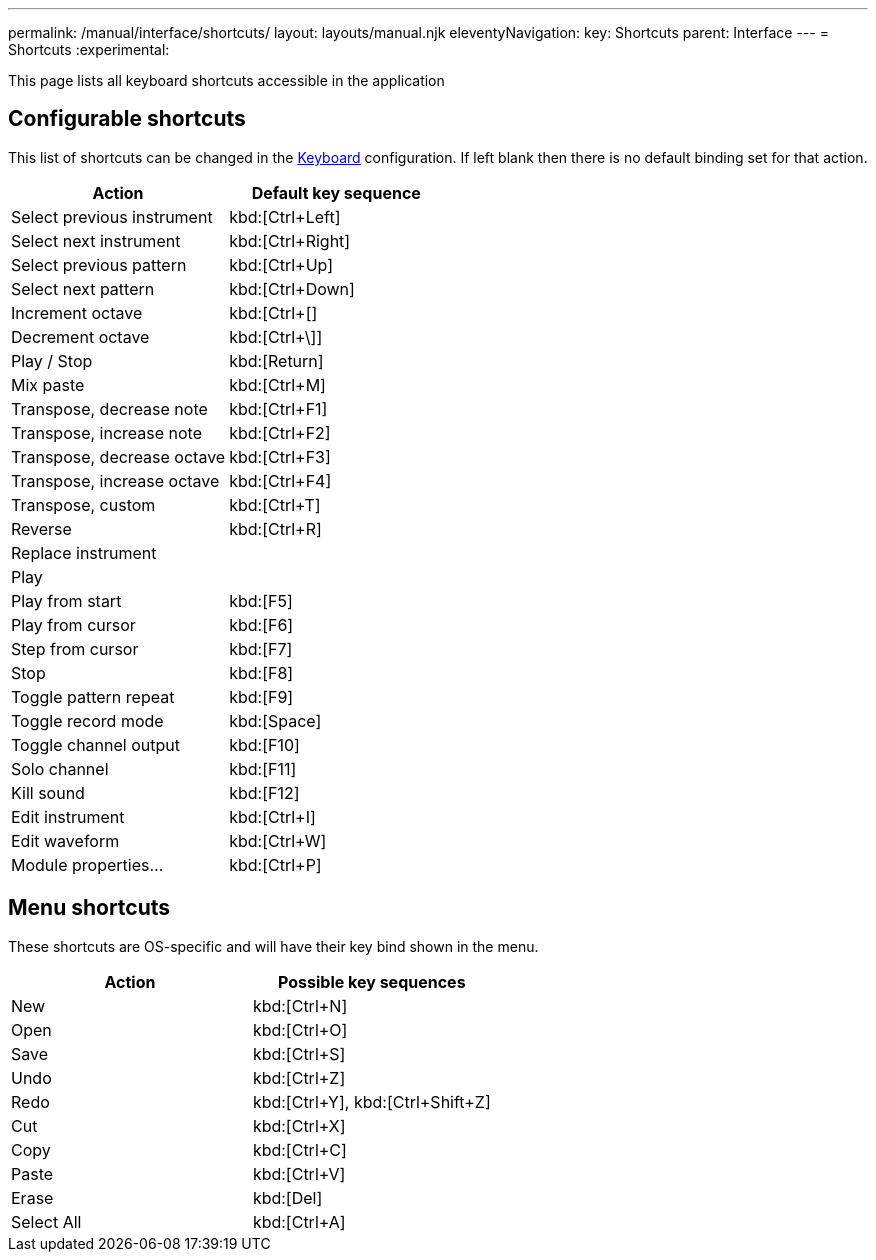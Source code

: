 ---
permalink: /manual/interface/shortcuts/
layout: layouts/manual.njk
eleventyNavigation:
  key: Shortcuts
  parent: Interface
---
= Shortcuts
:experimental:

This page lists all keyboard shortcuts accessible in the application

== Configurable shortcuts

This list of shortcuts can be changed in the xref:config/keyboard.adoc[Keyboard] 
configuration. If left blank then there is no default binding set for that
action.

[%header,cols="1,1"]
|===
| Action
| Default key sequence

| Select previous instrument
| kbd:[Ctrl+Left]

| Select next instrument
| kbd:[Ctrl+Right]

| Select previous pattern
| kbd:[Ctrl+Up]

| Select next pattern
| kbd:[Ctrl+Down]

| Increment octave
| kbd:[Ctrl+[]

| Decrement octave
| kbd:[Ctrl+\]]

| Play / Stop
| kbd:[Return]

| Mix paste
| kbd:[Ctrl+M]

| Transpose, decrease note
| kbd:[Ctrl+F1]

| Transpose, increase note
| kbd:[Ctrl+F2]

| Transpose, decrease octave
| kbd:[Ctrl+F3]

| Transpose, increase octave
| kbd:[Ctrl+F4]

| Transpose, custom
| kbd:[Ctrl+T]

| Reverse
| kbd:[Ctrl+R]

| Replace instrument            
|

| Play                          
|

| Play from start               
| kbd:[F5]

| Play from cursor              
| kbd:[F6]

| Step from cursor              
| kbd:[F7]

| Stop                          
| kbd:[F8]

| Toggle pattern repeat         
| kbd:[F9]

| Toggle record mode            
| kbd:[Space]

| Toggle channel output         
| kbd:[F10]

| Solo channel                  
| kbd:[F11]

| Kill sound                    
| kbd:[F12]

| Edit instrument               
| kbd:[Ctrl+I]

| Edit waveform                 
| kbd:[Ctrl+W]

| Module properties...
| kbd:[Ctrl+P]
|===

## Menu shortcuts

These shortcuts are OS-specific and will have their key bind shown in the menu.

[%header,cols="1,1"]
|===
| Action
| Possible key sequences

| New                           
| kbd:[Ctrl+N]

| Open
| kbd:[Ctrl+O]

| Save
| kbd:[Ctrl+S]

| Undo
| kbd:[Ctrl+Z]

| Redo
| kbd:[Ctrl+Y], kbd:[Ctrl+Shift+Z]

| Cut
| kbd:[Ctrl+X]

| Copy
| kbd:[Ctrl+C]

| Paste
| kbd:[Ctrl+V]

| Erase
| kbd:[Del]

| Select All
| kbd:[Ctrl+A]
|===

